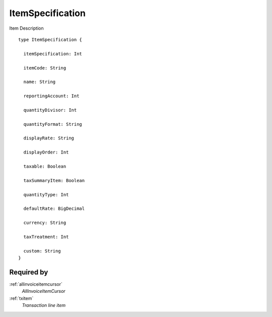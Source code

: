 .. _itemspecification:

ItemSpecification
=================
Item Description

::

  type ItemSpecification {
  
    itemSpecification: Int

    itemCode: String

    name: String

    reportingAccount: Int

    quantityDivisor: Int

    quantityFormat: String

    displayRate: String

    displayOrder: Int

    taxable: Boolean

    taxSummaryItem: Boolean

    quantityType: Int

    defaultRate: BigDecimal

    currency: String

    taxTreatment: Int

    custom: String
  }

Required by
-----------
:ref:`allinvoiceitemcursor`
  *AllInvoiceItemCursor*
:ref:`txitem`
  *Transaction line item*
